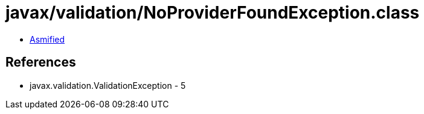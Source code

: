 = javax/validation/NoProviderFoundException.class

 - link:NoProviderFoundException-asmified.java[Asmified]

== References

 - javax.validation.ValidationException - 5
